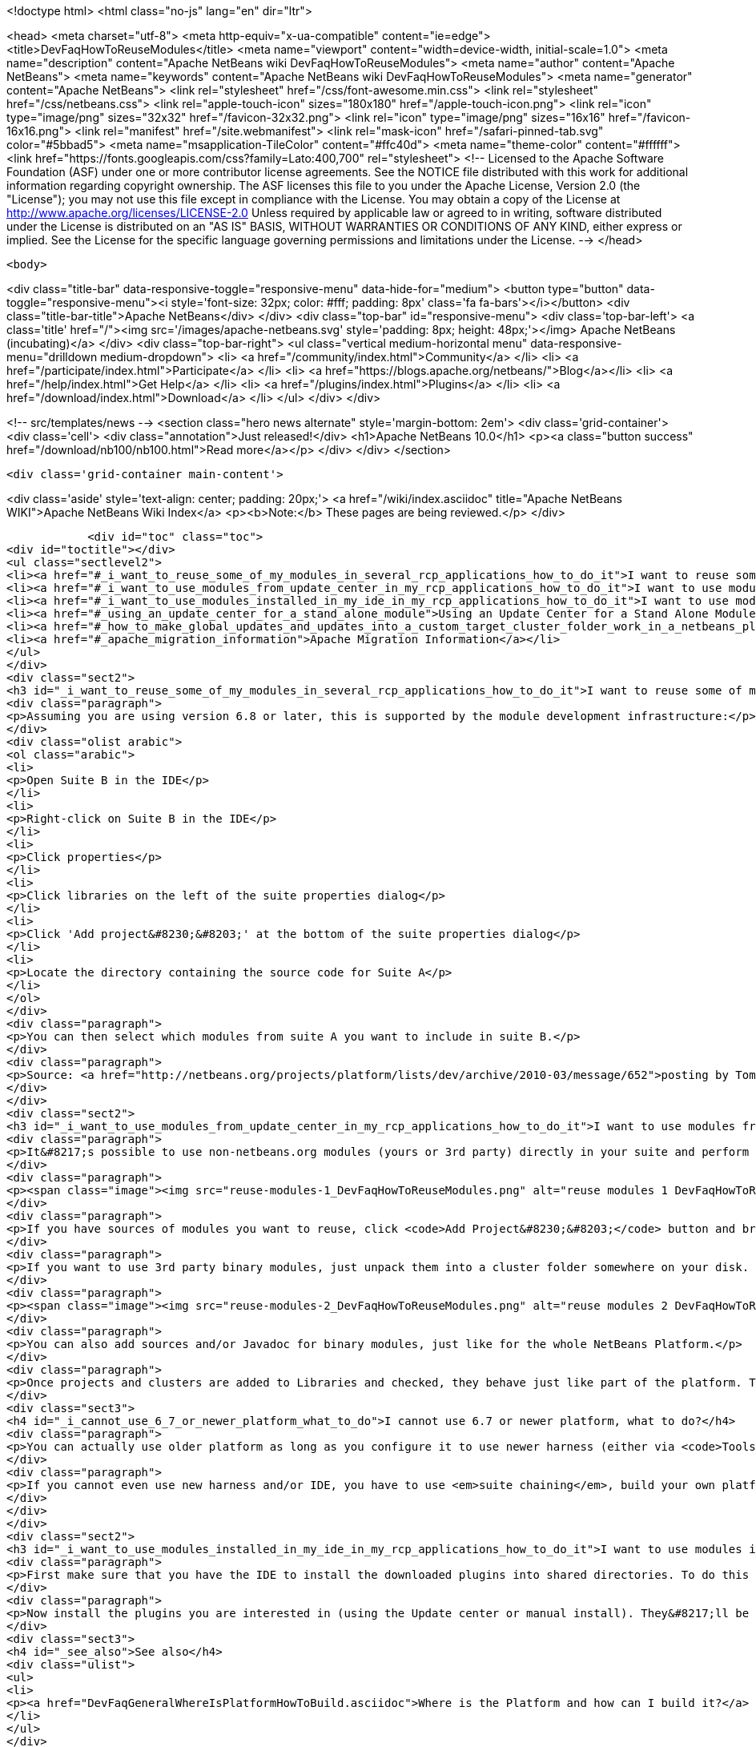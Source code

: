 

<!doctype html>
<html class="no-js" lang="en" dir="ltr">
    
<head>
    <meta charset="utf-8">
    <meta http-equiv="x-ua-compatible" content="ie=edge">
    <title>DevFaqHowToReuseModules</title>
    <meta name="viewport" content="width=device-width, initial-scale=1.0">
    <meta name="description" content="Apache NetBeans wiki DevFaqHowToReuseModules">
    <meta name="author" content="Apache NetBeans">
    <meta name="keywords" content="Apache NetBeans wiki DevFaqHowToReuseModules">
    <meta name="generator" content="Apache NetBeans">
    <link rel="stylesheet" href="/css/font-awesome.min.css">
    <link rel="stylesheet" href="/css/netbeans.css">
    <link rel="apple-touch-icon" sizes="180x180" href="/apple-touch-icon.png">
    <link rel="icon" type="image/png" sizes="32x32" href="/favicon-32x32.png">
    <link rel="icon" type="image/png" sizes="16x16" href="/favicon-16x16.png">
    <link rel="manifest" href="/site.webmanifest">
    <link rel="mask-icon" href="/safari-pinned-tab.svg" color="#5bbad5">
    <meta name="msapplication-TileColor" content="#ffc40d">
    <meta name="theme-color" content="#ffffff">
    <link href="https://fonts.googleapis.com/css?family=Lato:400,700" rel="stylesheet"> 
    <!--
        Licensed to the Apache Software Foundation (ASF) under one
        or more contributor license agreements.  See the NOTICE file
        distributed with this work for additional information
        regarding copyright ownership.  The ASF licenses this file
        to you under the Apache License, Version 2.0 (the
        "License"); you may not use this file except in compliance
        with the License.  You may obtain a copy of the License at
        http://www.apache.org/licenses/LICENSE-2.0
        Unless required by applicable law or agreed to in writing,
        software distributed under the License is distributed on an
        "AS IS" BASIS, WITHOUT WARRANTIES OR CONDITIONS OF ANY
        KIND, either express or implied.  See the License for the
        specific language governing permissions and limitations
        under the License.
    -->
</head>


    <body>
        

<div class="title-bar" data-responsive-toggle="responsive-menu" data-hide-for="medium">
    <button type="button" data-toggle="responsive-menu"><i style='font-size: 32px; color: #fff; padding: 8px' class='fa fa-bars'></i></button>
    <div class="title-bar-title">Apache NetBeans</div>
</div>
<div class="top-bar" id="responsive-menu">
    <div class='top-bar-left'>
        <a class='title' href="/"><img src='/images/apache-netbeans.svg' style='padding: 8px; height: 48px;'></img> Apache NetBeans (incubating)</a>
    </div>
    <div class="top-bar-right">
        <ul class="vertical medium-horizontal menu" data-responsive-menu="drilldown medium-dropdown">
            <li> <a href="/community/index.html">Community</a> </li>
            <li> <a href="/participate/index.html">Participate</a> </li>
            <li> <a href="https://blogs.apache.org/netbeans/">Blog</a></li>
            <li> <a href="/help/index.html">Get Help</a> </li>
            <li> <a href="/plugins/index.html">Plugins</a> </li>
            <li> <a href="/download/index.html">Download</a> </li>
        </ul>
    </div>
</div>


        
<!-- src/templates/news -->
<section class="hero news alternate" style='margin-bottom: 2em'>
    <div class='grid-container'>
        <div class='cell'>
            <div class="annotation">Just released!</div>
            <h1>Apache NetBeans 10.0</h1>
            <p><a class="button success" href="/download/nb100/nb100.html">Read more</a></p>
        </div>
    </div>
</section>

        <div class='grid-container main-content'>
            
<div class='aside' style='text-align: center; padding: 20px;'>
    <a href="/wiki/index.asciidoc" title="Apache NetBeans WIKI">Apache NetBeans Wiki Index</a>
    <p><b>Note:</b> These pages are being reviewed.</p>
</div>

            <div id="toc" class="toc">
<div id="toctitle"></div>
<ul class="sectlevel2">
<li><a href="#_i_want_to_reuse_some_of_my_modules_in_several_rcp_applications_how_to_do_it">I want to reuse some of my modules in several RCP applications. How to do it?</a></li>
<li><a href="#_i_want_to_use_modules_from_update_center_in_my_rcp_applications_how_to_do_it">I want to use modules from update center in my RCP applications. How to do it?</a></li>
<li><a href="#_i_want_to_use_modules_installed_in_my_ide_in_my_rcp_applications_how_to_do_it">I want to use modules installed in my IDE in my RCP applications. How to do it?</a></li>
<li><a href="#_using_an_update_center_for_a_stand_alone_module">Using an Update Center for a Stand Alone Module</a></li>
<li><a href="#_how_to_make_global_updates_and_updates_into_a_custom_target_cluster_folder_work_in_a_netbeans_platform_application">How to make global updates and updates into a custom target cluster/folder work in a NetBeans Platform application</a></li>
<li><a href="#_apache_migration_information">Apache Migration Information</a></li>
</ul>
</div>
<div class="sect2">
<h3 id="_i_want_to_reuse_some_of_my_modules_in_several_rcp_applications_how_to_do_it">I want to reuse some of my modules in several RCP applications. How to do it?</h3>
<div class="paragraph">
<p>Assuming you are using version 6.8 or later, this is supported by the module development infrastructure:</p>
</div>
<div class="olist arabic">
<ol class="arabic">
<li>
<p>Open Suite B in the IDE</p>
</li>
<li>
<p>Right-click on Suite B in the IDE</p>
</li>
<li>
<p>Click properties</p>
</li>
<li>
<p>Click libraries on the left of the suite properties dialog</p>
</li>
<li>
<p>Click 'Add project&#8230;&#8203;' at the bottom of the suite properties dialog</p>
</li>
<li>
<p>Locate the directory containing the source code for Suite A</p>
</li>
</ol>
</div>
<div class="paragraph">
<p>You can then select which modules from suite A you want to include in suite B.</p>
</div>
<div class="paragraph">
<p>Source: <a href="http://netbeans.org/projects/platform/lists/dev/archive/2010-03/message/652">posting by Tom Wheeler</a></p>
</div>
</div>
<div class="sect2">
<h3 id="_i_want_to_use_modules_from_update_center_in_my_rcp_applications_how_to_do_it">I want to use modules from update center in my RCP applications. How to do it?</h3>
<div class="paragraph">
<p>It&#8217;s possible to use non-netbeans.org modules (yours or 3rd party) directly in your suite and perform this configuration via the GUI. To do this, go to the <code>Properties</code> of your suite project, <code>Libraries</code> tab:</p>
</div>
<div class="paragraph">
<p><span class="image"><img src="reuse-modules-1_DevFaqHowToReuseModules.png" alt="reuse modules 1 DevFaqHowToReuseModules"></span></p>
</div>
<div class="paragraph">
<p>If you have sources of modules you want to reuse, click <code>Add Project&#8230;&#8203;</code> button and browse for the suite or standalone module project you want to add.</p>
</div>
<div class="paragraph">
<p>If you want to use 3rd party binary modules, just unpack them into a cluster folder somewhere on your disk. Preferably put the cluster under your suite&#8217;s root so that you can use relative paths, which makes setup in a team environment easier. Then click the <code>Add Cluster&#8230;&#8203;</code> button and browse for the cluster folder:</p>
</div>
<div class="paragraph">
<p><span class="image"><img src="reuse-modules-2_DevFaqHowToReuseModules.png" alt="reuse modules 2 DevFaqHowToReuseModules"></span></p>
</div>
<div class="paragraph">
<p>You can also add sources and/or Javadoc for binary modules, just like for the whole NetBeans Platform.</p>
</div>
<div class="paragraph">
<p>Once projects and clusters are added to Libraries and checked, they behave just like part of the platform. They will appear in running platform application, will be included in binary distribution, modules from your suite can depend on them, etc.</p>
</div>
<div class="sect3">
<h4 id="_i_cannot_use_6_7_or_newer_platform_what_to_do">I cannot use 6.7 or newer platform, what to do?</h4>
<div class="paragraph">
<p>You can actually use older platform as long as you configure it to use newer harness (either via <code>Tools &#8594; NetBeans Platforms</code> in IDE or by specifying <a href="DevFaqNbPlatformAndHarnessMixAndMatch.asciidoc">harness.dir</a>) and you develop in new enough IDE.</p>
</div>
<div class="paragraph">
<p>If you cannot even use new harness and/or IDE, you have to use <em>suite chaining</em>, build your own platform and depend on it. See <code>harness/README</code> file for details. See also <a href="HowToReuseModules.asciidoc">HowToReuseModules</a>.</p>
</div>
</div>
</div>
<div class="sect2">
<h3 id="_i_want_to_use_modules_installed_in_my_ide_in_my_rcp_applications_how_to_do_it">I want to use modules installed in my IDE in my RCP applications. How to do it?</h3>
<div class="paragraph">
<p>First make sure that you have the IDE to install the downloaded plugins into shared directories. To do this go to Tool&gt;Plugins then the Settings tab. Enable the check box at the bottom in the advance section. You might be warned about not having permission to save files into a location. Just make sure to run NetBeans as an administrator.</p>
</div>
<div class="paragraph">
<p>Now install the plugins you are interested in (using the Update center or manual install). They&#8217;ll be installed in a different place within the NetBeans platform depending on the classification of the plugin. Verify in the platform, you might have a new cluster named extra.</p>
</div>
<div class="sect3">
<h4 id="_see_also">See also</h4>
<div class="ulist">
<ul>
<li>
<p><a href="DevFaqGeneralWhereIsPlatformHowToBuild.asciidoc">Where is the Platform and how can I build it?</a> for more details on how to add a custom platform for your application so the project is stand alone.</p>
</li>
</ul>
</div>
</div>
</div>
<div class="sect2">
<h3 id="_using_an_update_center_for_a_stand_alone_module">Using an Update Center for a Stand Alone Module</h3>
<div class="paragraph">
<p>This was suggested as a patch but rejected (<a href="https://netbeans.org/bugzilla/show_bug.cgi?id=185283">https://netbeans.org/bugzilla/show_bug.cgi?id=185283</a>)</p>
</div>
<div class="paragraph">
<p>Add the following to the module&#8217;s build.xml file:</p>
</div>
<div class="listingblock">
<div class="content">
<pre class="prettyprint highlight"><code class="language-xml" data-lang="xml">&lt;target name="create-update-center" depends="harness.taskdefs, nbm"&gt;
        &lt;mkdir dir="${update.dir}"/&gt;
        &lt;pathfileset id="updater.jar"&gt;
            &lt;path refid="cluster.path.id"/&gt;
            &lt;filename name="modules/ext/updater.jar"/&gt;
        &lt;/pathfileset&gt;
        &lt;makeupdatedesc desc="${update.dir}/updates.xml" distbase="."
automaticgrouping="true" uselicenseurl="${use.license.url.in.catalog}"&gt;
            &lt;fileset dir="./build"&gt;
                &lt;include name="*.nbm"/&gt;
                &lt;include name="*.jar"/&gt;
            &lt;/fileset&gt;
            &lt;updaterjar&gt;
                &lt;resources refid="updater.jar"/&gt;
            &lt;/updaterjar&gt;
        &lt;/makeupdatedesc&gt;
        &lt;!--Copy the files to the folder--&gt;
        &lt;copy todir="${update.dir}"&gt;
            &lt;fileset dir="./build"&gt;
                &lt;include name="*.nbm"/&gt;
                &lt;include name="*.jar"/&gt;
            &lt;/fileset&gt;
        &lt;/copy&gt;
    &lt;/target&gt;</code></pre>
</div>
</div>
<div class="paragraph">
<p>This will create an update center for the stand alone module!</p>
</div>
<div class="paragraph">
<p><strong>Note:</strong> Nothing magic about it. Just used the Netbeans task makeupdatedesc. Feel free
to change the target name and change ./build with something smarter (I couldn&#8217;t
find a pre-defined variable for that in the stand alone modules).</p>
</div>
</div>
<div class="sect2">
<h3 id="_how_to_make_global_updates_and_updates_into_a_custom_target_cluster_folder_work_in_a_netbeans_platform_application">How to make global updates and updates into a custom target cluster/folder work in a NetBeans Platform application</h3>
<div class="olist arabic">
<ol class="arabic">
<li>
<p>Set <code>nbm.is.global=true</code> and/or <code>nbm.target.cluster="yourtargetcluster"</code></p>
</li>
<li>
<p>Create an instance of <code>org.netbeans.spi.autoupdate.AutoupdateClusterCreator</code> as a service provider. Unless you have an appropriate <code>AutoupdateClusterCreator</code> service in your platform application, these properties have no effect and all updates will always be installed in the user dir! Unfortunately, this is poorly documented.</p>
</li>
</ol>
</div>
<div class="paragraph">
<p>The easy way to create one such <code>AutoupdateClusterCreator</code> was for me to adapt the source file of the default IDE implementation (<a href="http://hg.netbeans.org/main/file/tip/updatecenters/src/org/netbeans/modules/updatecenters/resources/NetBeansClusterCreator.java">http://hg.netbeans.org/main/file/tip/updatecenters/src/org/netbeans/modules/updatecenters/resources/NetBeansClusterCreator.java</a> ) to my own needs. Basically, all you have to do is replace one file name: &#8220;netbeans.clusters&#8221; must become &#8220;yourbrandingappname.clusters&#8221;. You&#8217;ll find the respective file in &#8220;install-dir/etc&#8221; of your application.</p>
</div>
</div>
<div class="sect2">
<h3 id="_apache_migration_information">Apache Migration Information</h3>
<div class="paragraph">
<p>The content in this page was kindly donated by Oracle Corp. to the
Apache Software Foundation.</p>
</div>
<div class="paragraph">
<p>This page was exported from <a href="http://wiki.netbeans.org/DevFaqHowToReuseModules">http://wiki.netbeans.org/DevFaqHowToReuseModules</a> ,
that was last modified by NetBeans user Markiewb
on 2017-01-04T22:22:30Z.</p>
</div>
<div class="paragraph">
<p><strong>NOTE:</strong> This document was automatically converted to the AsciiDoc format on 2018-02-07, and needs to be reviewed.</p>
</div>
</div>
            
<section class='tools'>
    <ul class="menu align-center">
        <li><a title="Facebook" href="https://www.facebook.com/NetBeans"><i class="fa fa-md fa-facebook"></i></a></li>
        <li><a title="Twitter" href="https://twitter.com/netbeans"><i class="fa fa-md fa-twitter"></i></a></li>
        <li><a title="Github" href="https://github.com/apache/incubator-netbeans"><i class="fa fa-md fa-github"></i></a></li>
        <li><a title="YouTube" href="https://www.youtube.com/user/netbeansvideos"><i class="fa fa-md fa-youtube"></i></a></li>
        <li><a title="Slack" href="https://tinyurl.com/netbeans-slack-signup/"><i class="fa fa-md fa-slack"></i></a></li>
        <li><a title="JIRA" href="https://issues.apache.org/jira/projects/NETBEANS/summary"><i class="fa fa-mf fa-bug"></i></a></li>
    </ul>
    <ul class="menu align-center">
        
        <li><a href="https://github.com/apache/incubator-netbeans-website/blob/master/netbeans.apache.org/src/content/wiki/DevFaqHowToReuseModules.asciidoc" title="See this page in github"><i class="fa fa-md fa-edit"></i> See this page in GitHub.</a></li>
    </ul>
</section>

        </div>
        

<div class='grid-container incubator-area' style='margin-top: 64px'>
    <div class='grid-x grid-padding-x'>
        <div class='large-auto cell text-center'>
            <a href="https://www.apache.org/">
                <img style="width: 320px" title="Apache Software Foundation" src="/images/asf_logo_wide.svg" />
            </a>
        </div>
        <div class='large-auto cell text-center'>
            <a href="https://www.apache.org/events/current-event.html">
               <img style="width:234px; height: 60px;" title="Apache Software Foundation current event" src="https://www.apache.org/events/current-event-234x60.png"/>
            </a>
        </div>
    </div>
</div>
<footer>
    <div class="grid-container">
        <div class="grid-x grid-padding-x">
            <div class="large-auto cell">
                
                <h1>About</h1>
                <ul>
                    <li><a href="https://www.apache.org/foundation/thanks.html">Thanks</a></li>
                    <li><a href="https://www.apache.org/foundation/sponsorship.html">Sponsorship</a></li>
                    <li><a href="https://www.apache.org/security/">Security</a></li>
                    <li><a href="https://incubator.apache.org/projects/netbeans.html">Incubation Status</a></li>
                </ul>
            </div>
            <div class="large-auto cell">
                <h1><a href="/community/index.html">Community</a></h1>
                <ul>
                    <li><a href="/community/mailing-lists.html">Mailing lists</a></li>
                    <li><a href="/community/committer.html">Becoming a committer</a></li>
                    <li><a href="/community/events.html">NetBeans Events</a></li>
                    <li><a href="https://www.apache.org/events/current-event.html">Apache Events</a></li>
                    <li><a href="/community/who.html">Who is who</a></li>
                    <li><a href="/community/nekobean.html">NekoBean</a></li>
                </ul>
            </div>
            <div class="large-auto cell">
                <h1><a href="/participate/index.html">Participate</a></h1>
                <ul>
                    <li><a href="/participate/submit-pr.html">Submitting Pull Requests</a></li>
                    <li><a href="/participate/report-issue.html">Reporting Issues</a></li>
                    <li><a href="/participate/netcat.html">NetCAT - Community Acceptance Testing</a></li>
                    <li><a href="/participate/index.html#documentation">Improving the documentation</a></li>
                </ul>
            </div>
            <div class="large-auto cell">
                <h1><a href="/help/index.html">Get Help</a></h1>
                <ul>
                    <li><a href="/help/index.html#documentation">Documentation</a></li>
                    <li><a href="/help/getting-started.html">Platform videos</a></li>
                    <li><a href="/wiki/index.asciidoc">Wiki</a></li>
                    <li><a href="/help/index.html#support">Community Support</a></li>
                    <li><a href="/help/commercial-support.html">Commercial Support</a></li>
                </ul>
            </div>
            <div class="large-auto cell">
                <h1><a href="/download/index.html">Download</a></h1>
                <ul>
                    <li><a href="/download/index.html#releases">Releases</a></li>
                    <ul>
                        <li><a href="/download/nb90/nb90.html">Apache NetBeans 9.0</a></li>
                        <li><a href="/download/nb90/nb90-rc1.html">Apache NetBeans 9.0 (RC1)</a></li>
                        <li><a href="/download/nb90/nb90-beta.html">Apache NetBeans 9.0 (beta)</a></li>
                    </ul>
                    <li><a href="/plugins/index.html">Plugins</a></li>
                    <li><a href="/download/index.html#source">Building from source</a></li>
                    <li><a href="/download/index.html#previous">Previous releases</a></li>
                </ul>
            </div>
        </div>
    </div>
</footer>
<div class='footer-disclaimer'>
    <div class="footer-disclaimer-content">
        <p>Copyright &copy; 2017-2018 <a href="https://www.apache.org">The Apache Software Foundation</a>.</p>
        <p>Licensed under the Apache <a href="https://www.apache.org/licenses/">license</a>, version 2.0</p>
        <p><a href="https://incubator.apache.org/" alt="Apache Incubator"><img src='/images/incubator_feather_egg_logo_bw_crop.png' title='Apache Incubator'></img></a></p>
        <div style='max-width: 40em; margin: 0 auto'>
            <p>Apache NetBeans is an effort undergoing incubation at The Apache Software Foundation (ASF), sponsored by the Apache Incubator. Incubation is required of all newly accepted projects until a further review indicates that the infrastructure, communications, and decision making process have stabilized in a manner consistent with other successful ASF projects. While incubation status is not necessarily a reflection of the completeness or stability of the code, it does indicate that the project has yet to be fully endorsed by the ASF.</p>
            <p>Apache Incubator, Apache, the Apache feather logo, the Apache NetBeans logo, and the Apache Incubator project logo are trademarks of <a href="https://www.apache.org">The Apache Software Foundation</a>.</p>
            <p>Oracle and Java are registered trademarks of Oracle and/or its affiliates.</p>
        </div>
        
    </div>
</div>


        <script src="/js/vendor/jquery-3.2.1.min.js"></script>
        <script src="/js/vendor/what-input.js"></script>
        <script src="/js/vendor/foundation.min.js"></script>
        <script src="/js/netbeans.js"></script>
        <script src="/js/vendor/jquery.colorbox-min.js"></script>
        <script src="https://cdn.rawgit.com/google/code-prettify/master/loader/run_prettify.js"></script>
        <script>
            
            $(function(){ $(document).foundation(); });
        </script>
    </body>
</html>
